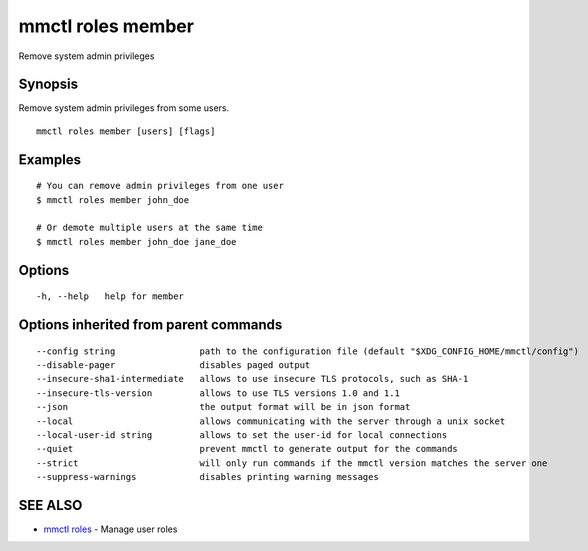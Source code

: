 .. _mmctl_roles_member:

mmctl roles member
------------------

Remove system admin privileges

Synopsis
~~~~~~~~


Remove system admin privileges from some users.

::

  mmctl roles member [users] [flags]

Examples
~~~~~~~~

::

    # You can remove admin privileges from one user
    $ mmctl roles member john_doe

    # Or demote multiple users at the same time
    $ mmctl roles member john_doe jane_doe

Options
~~~~~~~

::

  -h, --help   help for member

Options inherited from parent commands
~~~~~~~~~~~~~~~~~~~~~~~~~~~~~~~~~~~~~~

::

      --config string                path to the configuration file (default "$XDG_CONFIG_HOME/mmctl/config")
      --disable-pager                disables paged output
      --insecure-sha1-intermediate   allows to use insecure TLS protocols, such as SHA-1
      --insecure-tls-version         allows to use TLS versions 1.0 and 1.1
      --json                         the output format will be in json format
      --local                        allows communicating with the server through a unix socket
      --local-user-id string         allows to set the user-id for local connections
      --quiet                        prevent mmctl to generate output for the commands
      --strict                       will only run commands if the mmctl version matches the server one
      --suppress-warnings            disables printing warning messages

SEE ALSO
~~~~~~~~

* `mmctl roles <mmctl_roles.rst>`_ 	 - Manage user roles

